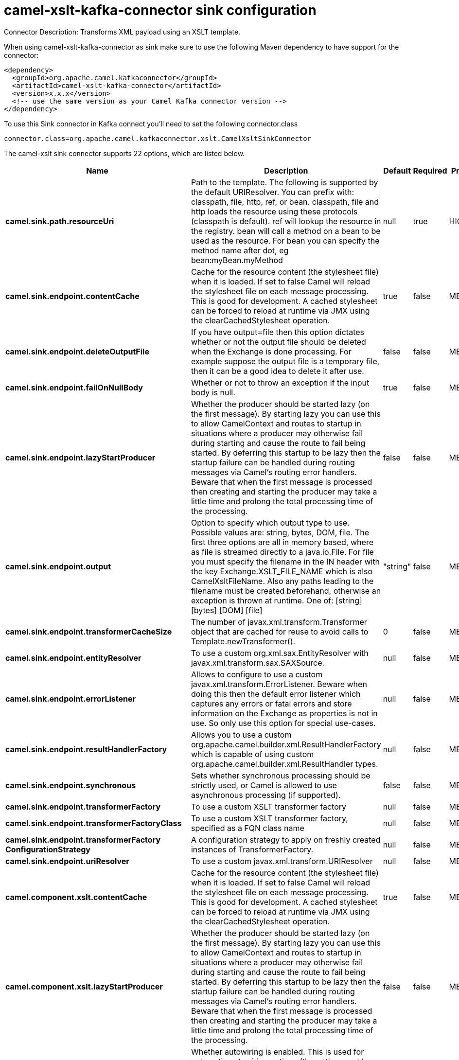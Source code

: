 // kafka-connector options: START
[[camel-xslt-kafka-connector-sink]]
= camel-xslt-kafka-connector sink configuration

Connector Description: Transforms XML payload using an XSLT template.

When using camel-xslt-kafka-connector as sink make sure to use the following Maven dependency to have support for the connector:

[source,xml]
----
<dependency>
  <groupId>org.apache.camel.kafkaconnector</groupId>
  <artifactId>camel-xslt-kafka-connector</artifactId>
  <version>x.x.x</version>
  <!-- use the same version as your Camel Kafka connector version -->
</dependency>
----

To use this Sink connector in Kafka connect you'll need to set the following connector.class

[source,java]
----
connector.class=org.apache.camel.kafkaconnector.xslt.CamelXsltSinkConnector
----


The camel-xslt sink connector supports 22 options, which are listed below.



[width="100%",cols="2,5,^1,1,1",options="header"]
|===
| Name | Description | Default | Required | Priority
| *camel.sink.path.resourceUri* | Path to the template. The following is supported by the default URIResolver. You can prefix with: classpath, file, http, ref, or bean. classpath, file and http loads the resource using these protocols (classpath is default). ref will lookup the resource in the registry. bean will call a method on a bean to be used as the resource. For bean you can specify the method name after dot, eg bean:myBean.myMethod | null | true | HIGH
| *camel.sink.endpoint.contentCache* | Cache for the resource content (the stylesheet file) when it is loaded. If set to false Camel will reload the stylesheet file on each message processing. This is good for development. A cached stylesheet can be forced to reload at runtime via JMX using the clearCachedStylesheet operation. | true | false | MEDIUM
| *camel.sink.endpoint.deleteOutputFile* | If you have output=file then this option dictates whether or not the output file should be deleted when the Exchange is done processing. For example suppose the output file is a temporary file, then it can be a good idea to delete it after use. | false | false | MEDIUM
| *camel.sink.endpoint.failOnNullBody* | Whether or not to throw an exception if the input body is null. | true | false | MEDIUM
| *camel.sink.endpoint.lazyStartProducer* | Whether the producer should be started lazy (on the first message). By starting lazy you can use this to allow CamelContext and routes to startup in situations where a producer may otherwise fail during starting and cause the route to fail being started. By deferring this startup to be lazy then the startup failure can be handled during routing messages via Camel's routing error handlers. Beware that when the first message is processed then creating and starting the producer may take a little time and prolong the total processing time of the processing. | false | false | MEDIUM
| *camel.sink.endpoint.output* | Option to specify which output type to use. Possible values are: string, bytes, DOM, file. The first three options are all in memory based, where as file is streamed directly to a java.io.File. For file you must specify the filename in the IN header with the key Exchange.XSLT_FILE_NAME which is also CamelXsltFileName. Also any paths leading to the filename must be created beforehand, otherwise an exception is thrown at runtime. One of: [string] [bytes] [DOM] [file] | "string" | false | MEDIUM
| *camel.sink.endpoint.transformerCacheSize* | The number of javax.xml.transform.Transformer object that are cached for reuse to avoid calls to Template.newTransformer(). | 0 | false | MEDIUM
| *camel.sink.endpoint.entityResolver* | To use a custom org.xml.sax.EntityResolver with javax.xml.transform.sax.SAXSource. | null | false | MEDIUM
| *camel.sink.endpoint.errorListener* | Allows to configure to use a custom javax.xml.transform.ErrorListener. Beware when doing this then the default error listener which captures any errors or fatal errors and store information on the Exchange as properties is not in use. So only use this option for special use-cases. | null | false | MEDIUM
| *camel.sink.endpoint.resultHandlerFactory* | Allows you to use a custom org.apache.camel.builder.xml.ResultHandlerFactory which is capable of using custom org.apache.camel.builder.xml.ResultHandler types. | null | false | MEDIUM
| *camel.sink.endpoint.synchronous* | Sets whether synchronous processing should be strictly used, or Camel is allowed to use asynchronous processing (if supported). | false | false | MEDIUM
| *camel.sink.endpoint.transformerFactory* | To use a custom XSLT transformer factory | null | false | MEDIUM
| *camel.sink.endpoint.transformerFactoryClass* | To use a custom XSLT transformer factory, specified as a FQN class name | null | false | MEDIUM
| *camel.sink.endpoint.transformerFactory ConfigurationStrategy* | A configuration strategy to apply on freshly created instances of TransformerFactory. | null | false | MEDIUM
| *camel.sink.endpoint.uriResolver* | To use a custom javax.xml.transform.URIResolver | null | false | MEDIUM
| *camel.component.xslt.contentCache* | Cache for the resource content (the stylesheet file) when it is loaded. If set to false Camel will reload the stylesheet file on each message processing. This is good for development. A cached stylesheet can be forced to reload at runtime via JMX using the clearCachedStylesheet operation. | true | false | MEDIUM
| *camel.component.xslt.lazyStartProducer* | Whether the producer should be started lazy (on the first message). By starting lazy you can use this to allow CamelContext and routes to startup in situations where a producer may otherwise fail during starting and cause the route to fail being started. By deferring this startup to be lazy then the startup failure can be handled during routing messages via Camel's routing error handlers. Beware that when the first message is processed then creating and starting the producer may take a little time and prolong the total processing time of the processing. | false | false | MEDIUM
| *camel.component.xslt.autowiredEnabled* | Whether autowiring is enabled. This is used for automatic autowiring options (the option must be marked as autowired) by looking up in the registry to find if there is a single instance of matching type, which then gets configured on the component. This can be used for automatic configuring JDBC data sources, JMS connection factories, AWS Clients, etc. | true | false | MEDIUM
| *camel.component.xslt.transformerFactoryClass* | To use a custom XSLT transformer factory, specified as a FQN class name | null | false | MEDIUM
| *camel.component.xslt.transformerFactory ConfigurationStrategy* | A configuration strategy to apply on freshly created instances of TransformerFactory. | null | false | MEDIUM
| *camel.component.xslt.uriResolver* | To use a custom UriResolver. Should not be used together with the option 'uriResolverFactory'. | null | false | MEDIUM
| *camel.component.xslt.uriResolverFactory* | To use a custom UriResolver which depends on a dynamic endpoint resource URI. Should not be used together with the option 'uriResolver'. | null | false | MEDIUM
|===



The camel-xslt sink connector has no converters out of the box.





The camel-xslt sink connector has no transforms out of the box.





The camel-xslt sink connector has no aggregation strategies out of the box.
// kafka-connector options: END
